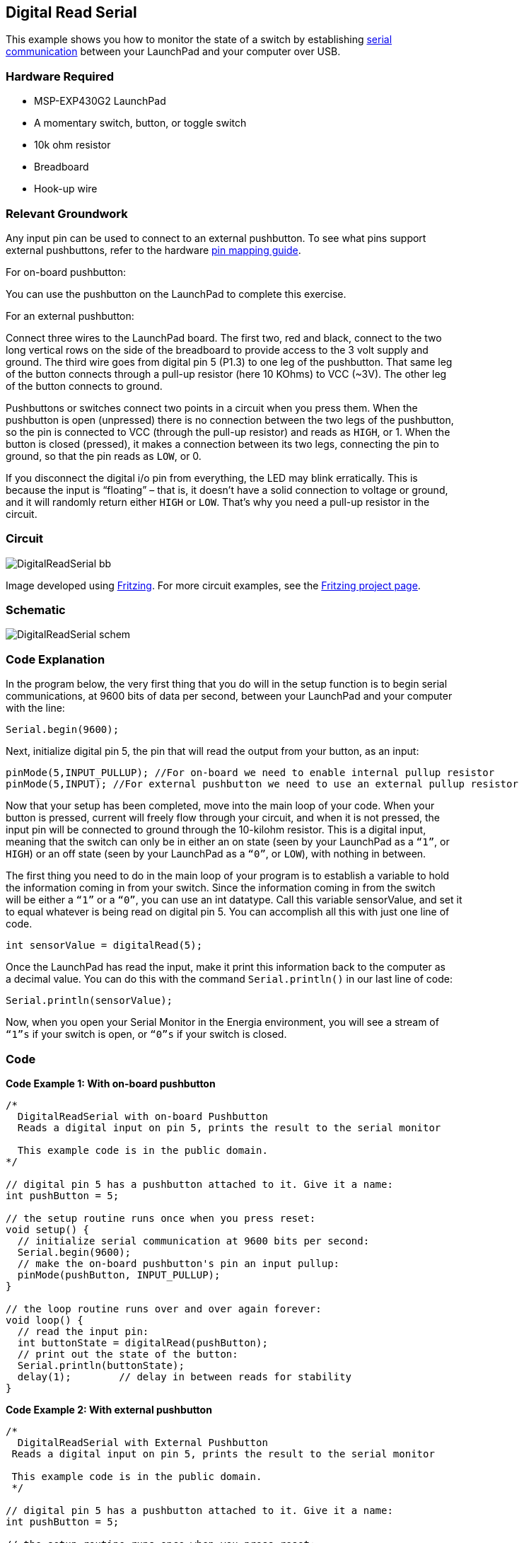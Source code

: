 == Digital Read Serial ==

This example shows you how to monitor the state of a switch by establishing http://energia.nu/reference/serial/[serial +
communication] between your LaunchPad and your computer over USB.

=== Hardware Required ===

* MSP-EXP430G2 LaunchPad
* A momentary switch, button, or toggle switch
* 10k ohm resistor
* Breadboard
* Hook-up wire

=== Relevant Groundwork ===

Any input pin can be used to connect to an external pushbutton. To see what pins support +
external pushbuttons, refer to the hardware http://energia.nu/guide/pinmapping/[pin mapping guide].

[.underline]#For on-board pushbutton:#

You can use the pushbutton on the LaunchPad to complete this exercise.

[.underline]#For an external pushbutton:#

Connect three wires to the LaunchPad board. The first two, red and black, connect to the two +
long vertical rows on the side of the breadboard to provide access to the 3 volt supply and +
ground. The third wire goes from digital pin 5 (P1.3) to one leg of the pushbutton. That same leg +
of the button connects through a pull-up resistor (here 10 KOhms) to VCC (~3V). The other leg +
of the button connects to ground.

Pushbuttons or switches connect two points in a circuit when you press them. When the +
pushbutton is open (unpressed) there is no connection between the two legs of the pushbutton, +
so the pin is connected to VCC (through the pull-up resistor) and reads as `HIGH`, or 1. When the +
button is closed (pressed), it makes a connection between its two legs, connecting the pin to +
ground, so that the pin reads as `LOW`, or 0.

If you disconnect the digital i/o pin from everything, the LED may blink erratically. This is +
because the input is “floating” – that is, it doesn’t have a solid connection to voltage or ground, +
and it will randomly return either `HIGH` or `LOW`. That’s why you need a pull-up resistor in the +
circuit.

=== Circuit ===

image::../img/DigitalReadSerial_bb.png[]

Image developed using http://www.fritzing.org/[Fritzing]. For more circuit examples, see the http://fritzing.org/projects/[Fritzing project page].

=== Schematic ===

image::../img/DigitalReadSerial_schem.png[]

=== Code Explanation ===

In the program below, the very first thing that you do will in the setup function is to begin serial +
communications, at 9600 bits of data per second, between your LaunchPad and your computer +
with the line:

----
Serial.begin(9600);
----

Next, initialize digital pin 5, the pin that will read the output from your button, as an input:

----
pinMode(5,INPUT_PULLUP); //For on-board we need to enable internal pullup resistor
pinMode(5,INPUT); //For external pushbutton we need to use an external pullup resistor
----

Now that your setup has been completed, move into the main loop of your code. When your +
button is pressed, current will freely flow through your circuit, and when it is not pressed, the +
input pin will be connected to ground through the 10-kilohm resistor. This is a digital input, +
meaning that the switch can only be in either an on state (seen by your LaunchPad as a `“1”`, or +
`HIGH`) or an off state (seen by your LaunchPad as a `“0”`, or `LOW`), with nothing in between.

The first thing you need to do in the main loop of your program is to establish a variable to hold +
the information coming in from your switch. Since the information coming in from the switch +
will be either a `“1”` or a `“0”`, you can use an int datatype. Call this variable sensorValue, and set it +
to equal whatever is being read on digital pin 5. You can accomplish all this with just one line of +
code.

----
int sensorValue = digitalRead(5);
----

Once the LaunchPad has read the input, make it print this information back to the computer as +
a decimal value. You can do this with the command `Serial.println()` in our last line of code:

----
Serial.println(sensorValue);
----

Now, when you open your Serial Monitor in the Energia environment, you will see a stream of +
`“1”s` if your switch is open, or `“0”s` if your switch is closed.

=== Code ===

*Code Example 1: With on-board pushbutton*

----
/*
  DigitalReadSerial with on-board Pushbutton
  Reads a digital input on pin 5, prints the result to the serial monitor

  This example code is in the public domain.
*/

// digital pin 5 has a pushbutton attached to it. Give it a name:
int pushButton = 5;

// the setup routine runs once when you press reset:
void setup() {
  // initialize serial communication at 9600 bits per second:
  Serial.begin(9600);
  // make the on-board pushbutton's pin an input pullup:
  pinMode(pushButton, INPUT_PULLUP);
}

// the loop routine runs over and over again forever:
void loop() {
  // read the input pin:
  int buttonState = digitalRead(pushButton);
  // print out the state of the button:
  Serial.println(buttonState);
  delay(1);        // delay in between reads for stability
}
----

*Code Example 2: With external pushbutton*

----
/*
  DigitalReadSerial with External Pushbutton
 Reads a digital input on pin 5, prints the result to the serial monitor

 This example code is in the public domain.
 */

// digital pin 5 has a pushbutton attached to it. Give it a name:
int pushButton = 5;

// the setup routine runs once when you press reset:
void setup() {
  // initialize serial communication at 9600 bits per second:
  Serial.begin(9600);
  // make the pushbutton's pin an input:
  // NOTE this is different from the on-board pushbutton
  pinMode(pushButton, INPUT);
}

// the loop routine runs over and over again forever:
void loop() {
  // read the input pin:
  int buttonState = digitalRead(pushButton);
  // print out the state of the button:
  Serial.println(buttonState);
  delay(1);        // delay in between reads for stability
}
----

=== Working Video ===

video::3WDIMcMQCpE[youtube]

=== Try it out ===

=== See Also ===

* http://energia.nu/reference/setup/[setup()]
* http://energia.nu/reference/loop/[loop()]
* http://energia.nu/reference/pinmode/[pinMode()]
* http://energia.nu/reference/digitalread/[digitalRead()]
* http://energia.nu/reference/delay/[delay()]
* http://energia.nu/reference/int/[int]
* http://energia.nu/reference/serial/[serial]
* http://energia.nu/guide/tutorial_digitalpins/[DigitalPins]
* http://energia.nu/guide/tutorial_bareminimum/[BareMinimum]: The bare minimum of code needed to start an Energia sketch.
* http://energia.nu/guide/tutorial_blink/[Blink]: Turn an LED on and off.
* http://energia.nu/guide/tutorial_digitalreadserial/[DigitalReadSerial]: Read a switch, print the state out to the Energia Serial Monitor.
* http://energia.nu/guide/tutorial_analogreadserial/[AnalogReadSerial]: Read a potentiometer, print it’s state out to the Energia Serial Monitor.
* http://energia.nu/guide/tutorial_fade/[Fade]: Demonstrates the use of analog output to fade an LED.
* http://energia.nu/guide/tutorial_readanalogvoltage/[ReadAnalogVoltage]: Reads an analog input and prints the voltage to the serial monitor.
